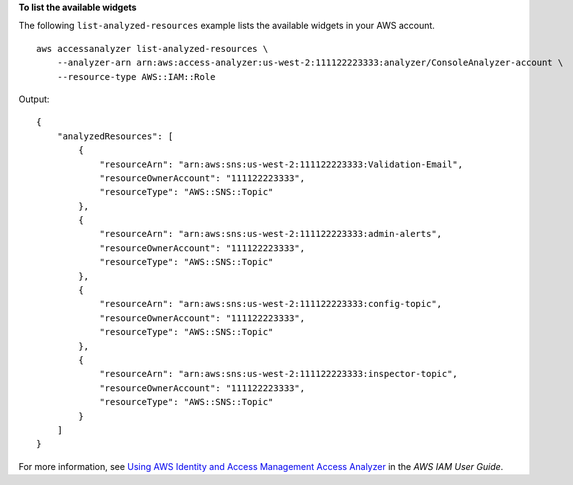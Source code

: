 **To list the available widgets**

The following ``list-analyzed-resources`` example lists the available widgets in your AWS account. ::

    aws accessanalyzer list-analyzed-resources \
        --analyzer-arn arn:aws:access-analyzer:us-west-2:111122223333:analyzer/ConsoleAnalyzer-account \
        --resource-type AWS::IAM::Role

Output::

    {
        "analyzedResources": [
            {
                "resourceArn": "arn:aws:sns:us-west-2:111122223333:Validation-Email",
                "resourceOwnerAccount": "111122223333",
                "resourceType": "AWS::SNS::Topic"
            },
            {
                "resourceArn": "arn:aws:sns:us-west-2:111122223333:admin-alerts",
                "resourceOwnerAccount": "111122223333",
                "resourceType": "AWS::SNS::Topic"
            },
            {
                "resourceArn": "arn:aws:sns:us-west-2:111122223333:config-topic",
                "resourceOwnerAccount": "111122223333",
                "resourceType": "AWS::SNS::Topic"
            },
            {
                "resourceArn": "arn:aws:sns:us-west-2:111122223333:inspector-topic",
                "resourceOwnerAccount": "111122223333",
                "resourceType": "AWS::SNS::Topic"
            }
        ]
    }

For more information, see `Using AWS Identity and Access Management Access Analyzer <https://docs.aws.amazon.com/IAM/latest/UserGuide/what-is-access-analyzer.html>`__ in the *AWS IAM User Guide*.